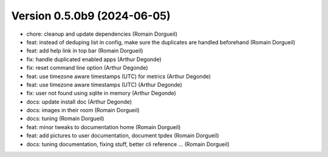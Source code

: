 Version 0.5.0b9 (2024-06-05)
============================

* chore: cleanup and update dependencies (Romain Dorgueil)
* feat: instead of deduping list in config, make sure the duplicates are handled beforehand (Romain Dorgueil)
* feat: add help link in top bar (Romain Dorgueil)
* fix: handle duplicated enabled apps (Arthur Degonde)
* fix: reset command line option (Arthur Degonde)
* feat: use timezone aware timestamps (UTC) for metrics (Arthur Degonde)
* feat: use timezone aware timestamps (UTC) (Arthur Degonde)
* fix: user not found using sqlite in memory (Arthur Degonde)
* docs: update install doc (Arthur Degonde)
* docs: images in their room (Romain Dorgueil)
* docs: tuning (Romain Dorgueil)
* feat: minor tweaks to documentation home (Romain Dorgueil)
* feat: add pictures to user documentation, document tpdex (Romain Dorgueil)
* docs: tuning documentation, fixing stuff, better cli reference ... (Romain Dorgueil)
